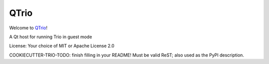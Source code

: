 QTrio
=====

Welcome to `QTrio <https://github.com/python-trio/qtrio>`__!

A Qt host for running Trio in guest mode

License: Your choice of MIT or Apache License 2.0

COOKIECUTTER-TRIO-TODO: finish filling in your README!
Must be valid ReST; also used as the PyPI description.
